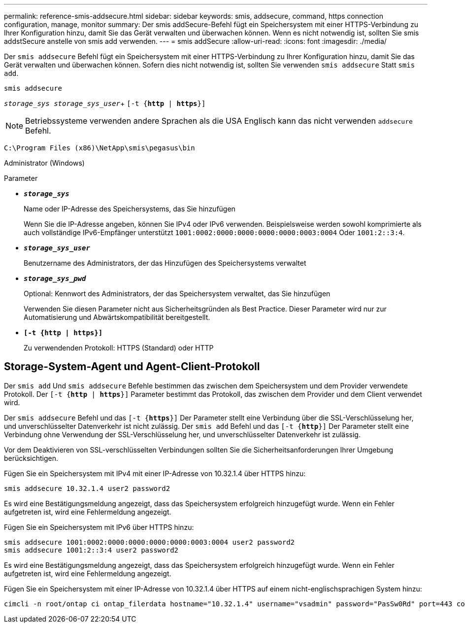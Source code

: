 ---
permalink: reference-smis-addsecure.html 
sidebar: sidebar 
keywords: smis, addsecure, command, https connection configuration, manage, monitor 
summary: Der smis addSecure-Befehl fügt ein Speichersystem mit einer HTTPS-Verbindung zu Ihrer Konfiguration hinzu, damit Sie das Gerät verwalten und überwachen können. Wenn es nicht notwendig ist, sollten Sie smis addstSecure anstelle von smis add verwenden. 
---
= smis addSecure
:allow-uri-read: 
:icons: font
:imagesdir: ./media/


[role="lead"]
Der `smis addsecure` Befehl fügt ein Speichersystem mit einer HTTPS-Verbindung zu Ihrer Konfiguration hinzu, damit Sie das Gerät verwalten und überwachen können. Sofern dies nicht notwendig ist, sollten Sie verwenden `smis addsecure` Statt `smis add`.

`smis addsecure`

`_storage_sys storage_sys_user_`+ `[-t {*http* | *https*}]`

[NOTE]
====
Betriebssysteme verwenden andere Sprachen als die USA Englisch kann das nicht verwenden `addsecure` Befehl.

====
`C:\Program Files (x86)\NetApp\smis\pegasus\bin`

Administrator (Windows)

.Parameter
* `*_storage_sys_*`
+
Name oder IP-Adresse des Speichersystems, das Sie hinzufügen

+
Wenn Sie die IP-Adresse angeben, können Sie IPv4 oder IPv6 verwenden. Beispielsweise werden sowohl komprimierte als auch vollständige IPv6-Empfänger unterstützt `1001:0002:0000:0000:0000:0000:0003:0004` Oder `1001:2::3:4`.

* `*_storage_sys_user_*`
+
Benutzername des Administrators, der das Hinzufügen des Speichersystems verwaltet

* `*_storage_sys_pwd_*`
+
Optional: Kennwort des Administrators, der das Speichersystem verwaltet, das Sie hinzufügen

+
Verwenden Sie diesen Parameter nicht aus Sicherheitsgründen als Best Practice. Dieser Parameter wird nur zur Automatisierung und Abwärtskompatibilität bereitgestellt.

* `*[-t {http | https}]*`
+
Zu verwendenden Protokoll: HTTPS (Standard) oder HTTP





== Storage-System-Agent und Agent-Client-Protokoll

Der `smis add` Und `smis addsecure` Befehle bestimmen das zwischen dem Speichersystem und dem Provider verwendete Protokoll. Der `[-t {*http* | *https*}]` Parameter bestimmt das Protokoll, das zwischen dem Provider und dem Client verwendet wird.

Der `smis addsecure` Befehl und das `[-t {*https*}]` Der Parameter stellt eine Verbindung über die SSL-Verschlüsselung her, und unverschlüsselter Datenverkehr ist nicht zulässig. Der `smis add` Befehl und das `[-t {*http*}]` Der Parameter stellt eine Verbindung ohne Verwendung der SSL-Verschlüsselung her, und unverschlüsselter Datenverkehr ist zulässig.

Vor dem Deaktivieren von SSL-verschlüsselten Verbindungen sollten Sie die Sicherheitsanforderungen Ihrer Umgebung berücksichtigen.

Fügen Sie ein Speichersystem mit IPv4 mit einer IP-Adresse von 10.32.1.4 über HTTPS hinzu:

[listing]
----
smis addsecure 10.32.1.4 user2 password2
----
Es wird eine Bestätigungsmeldung angezeigt, dass das Speichersystem erfolgreich hinzugefügt wurde. Wenn ein Fehler aufgetreten ist, wird eine Fehlermeldung angezeigt.

Fügen Sie ein Speichersystem mit IPv6 über HTTPS hinzu:

[listing]
----
smis addsecure 1001:0002:0000:0000:0000:0000:0003:0004 user2 password2
smis addsecure 1001:2::3:4 user2 password2
----
Es wird eine Bestätigungsmeldung angezeigt, dass das Speichersystem erfolgreich hinzugefügt wurde. Wenn ein Fehler aufgetreten ist, wird eine Fehlermeldung angezeigt.

Fügen Sie ein Speichersystem mit einer IP-Adresse von 10.32.1.4 über HTTPS auf einem nicht-englischsprachigen System hinzu:

[listing]
----
cimcli -n root/ontap ci ontap_filerdata hostname="10.32.1.4" username="vsadmin" password="PasSw0Rd" port=443 comMechanism="HTTPS" --timeout 180
----